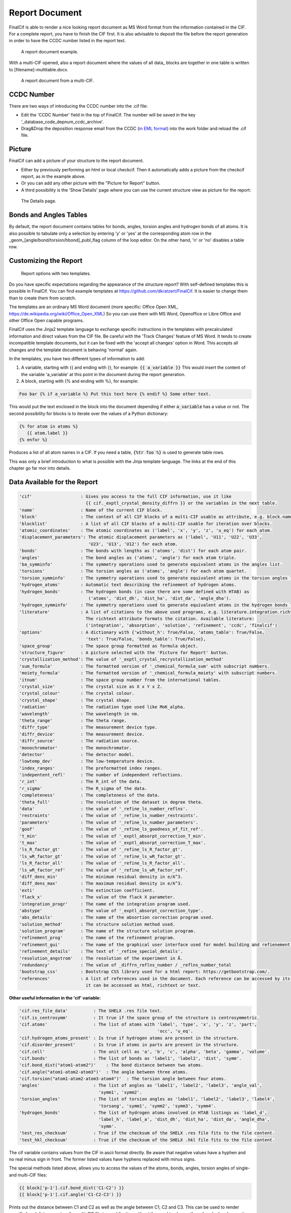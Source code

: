 ===============
Report Document
===============

FinalCif is able to render a nice looking report document as MS Word format from the information contained in the CIF.
For a complete report, you have to finish the CIF first.
It is also advisable to deposit the file before the report generation in order to have the CCDC number
listed in the report text.


.. figure:: pics/finalcif_report.png

   A report document example.

With a multi-CIF opened, also a report document where the values of all data\_ blocks are together in one table
is written to [filename]-multitable.docx.

.. figure:: pics/multitable.png

   A report document from a multi-CIF.


CCDC Number
-----------
There are two ways of introducing the CCDC number into the .cif file:

* Edit the 'CCDC Number' field in the top of FinalCif. The number will be saved in the key '_database_code_depnum_ccdc_archive'.
* Drag&Drop the deposition response email from the CCDC (`in EML format <https://www.loc.gov/preservation/digital/formats/fdd/fdd000388.shtml>`_) into the work folder and reload the .cif file.


Picture
-------
FinalCif can add a picture of your structure to the report document.

* Either by previously performing an html or local checkcif. Then it automatically adds a picture from the checkcif report, as in the example above.
* Or you can add any other picture with the "Picture for Report" button.
* A third possibility is the 'Show Details' page where you can use the current structure view as picture
  for the report:

.. figure:: pics/finalcif_details.png
   :width: 600

   The Details page.


Bonds and Angles Tables
-----------------------
By default, the report document contains tables for bonds, angles, torsion angles and
hydrogen bonds of all atoms.
It is also possible to tabulate only a selection by entering 'y' or 'yes' at the
corresponding atom row in the _geom_[angle/bond/torsion/hbond]_publ_flag column of
the loop editor. On the other hand, 'n' or 'no' disables a table row.


Customizing the Report
----------------------

.. figure:: pics/report_options.png
   :width: 600

   Report options with two templates.

Do you have specific expectations regarding the appearance of the structure report?
With self-defined templates this is possible in FinalCif. You can find example templates
at https://github.com/dkratzert/FinalCif. It is easier to change them than to create them from scratch.

The templates are an ordinary MS Word document (more specific: Office Open XML, https://de.wikipedia.org/wiki/Office_Open_XML)
So you can use them with MS Word, Openoffice or Libre Office and other Office Open capable programs.

FinalCif uses the Jinja2 template language to exchange specific instructions in the templates with
precalculated information and direct values from the CIF file.
Be careful with the 'Track Changes' feature of MS Word. It tends to create incompatible
template documents, but it can be fixed with the 'accept all changes' option in Word. This accepts all
changes and the template document is behaving 'normal' again.

In the templates, you have two different types of information to add:

1. A variable, starting with {{ and ending with }}, for example: :code:`{{ a_variable }}`
   This would insert the content of the variable 'a_variable' at this point in the document
   during the report generation.


2. A block, starting with {% and ending with %}, for example:

.. code-block:: jinja

   Foo bar {% if a_variable %} Put this text here {% endif %} Some other text.

This would put the text enclosed in the block into the document depending if either :code:`a_variable`
has a value or not.
The second possibility for blocks is to iterate over the values of a Python dictionary:

.. code-block:: jinja

   {% for atom in atoms %}
      {{ atom.label }}
   {% enfor %}

Produces a list of all atom names in a CIF.
If you need a table, :code:`{%tr foo %}` is used to generate table rows.

This was only a brief introduction to what is possible with the Jinja template language.
The links at the end of this chapter go far mor into details.


Data Available for the Report
-----------------------------

.. code-block:: text

    'cif'                   : Gives you access to the full CIF information, use it like
                              {{ cif._exptl_crystal_density_diffrn }} or the variables in the next table.
    'name'                  : Name of the current CIF block.
    'block'                 : The context of all CIF blocks of a multi-CIF usable as attribute, e.g. block.name.foo or block['name'].foo
    'blocklist'             : A list of all CIF blocks of a multi-CIF usable for iteration over blocks.
    'atomic_coordinates'    : The atomic coordinates as ('label', 'x', 'y', 'z', 'u_eq') for each atom.
    'displacement_parameters': The atomic displacement parameters as ('label', 'U11', 'U22', 'U33',
                               'U23', 'U13', 'U12') for each atom.
    'bonds'                 : The bonds with lengths as ('atoms', 'dist') for each atom pair.
    'angles'                : The bond angles as ('atoms', 'angle') for each atom triple.
    'ba_symminfo'           : The symmetry operations used to generate equivalent atoms in the angles list.
    'torsions'              : The torsion angles as ('atoms', 'angle') for each atom quartet.
    'torsion_symminfo'      : The symmetry operations used to generate equivalent atoms in the torsion angles list.
    'hydrogen_atoms'        : Automatic text describing the refinement of hydrogen atoms.
    'hydrogen_bonds'        : The hydrogen bonds (in case there are some defined with HTAB) as
                               ('atoms', 'dist_dh', 'dist_ha', 'dist_da', 'angle_dha').
    'hydrogen_symminfo'     : The symmetry operations used to generate equivalent atoms in the hydrogen bonds list
    'literature'            : A list of citations to the above used programs, e.g. literature.integration.richtext.
                              The richtext attribute formats the citation. Available literature:
                              ('integration', 'absorption', 'solution', 'refinement', 'ccdc', 'finalcif')
    'options'               : A dictionary with {'without_h': True/False, 'atoms_table': True/False,
                              'text': True/False, 'bonds_table': True/False},
    'space_group'           : The space group formatted as formula object.
    'structure_figure'      : A picture selected with the 'Picture for Report' button.
    'crystallization_method': The value of '_exptl_crystal_recrystallization_method'
    'sum_formula'           : The formatted version of '_chemical_formula_sum' with subscript numbers.
    'moiety_formula'        : The formatted version of '_chemical_formula_moiety' with subscript numbers.
    'itnum'                 : The space group number from the international tables.
    'crystal_size'          : The crystal size as X x Y x Z.
    'crystal_colour'        : The crystal colour.
    'crystal_shape'         : The crystal shape.
    'radiation'             : The radiation type used like MoK_alpha.
    'wavelength'            : The wavelength in nm.
    'theta_range'           : The theta range.
    'diffr_type'            : The measurement device type.
    'diffr_device'          : The measurement device.
    'diffr_source'          : The radiation source.
    'monochromator'         : The monochromator.
    'detector'              : The detector model.
    'lowtemp_dev'           : The low-temperature device.
    'index_ranges'          : The preformatted index ranges.
    'indepentent_refl'      : The number of independent reflections.
    'r_int'                 : The R_int of the data.
    'r_sigma'               : The R_sigma of the data.
    'completeness'          : The completeness of the data.
    'theta_full'            : The resolution of the dataset in degree theta.
    'data'                  : the value of '_refine_ls_number_reflns'.
    'restraints'            : The value of '_refine_ls_number_restraints'.
    'parameters'            : The value of '_refine_ls_number_parameters'.
    'goof'                  : The value of '_refine_ls_goodness_of_fit_ref'.
    't_min'                 : The value of '_exptl_absorpt_correction_T_min'.
    't_max'                 : The value of '_exptl_absorpt_correction_T_max'.
    'ls_R_factor_gt'        : The value of '_refine_ls_R_factor_gt'.
    'ls_wR_factor_gt'       : The value of '_refine_ls_wR_factor_gt'.
    'ls_R_factor_all'       : The value of '_refine_ls_R_factor_all'.
    'ls_wR_factor_ref'      : The value of '_refine_ls_wR_factor_ref'.
    'diff_dens_min'         : The minimum residual density in e/A^3.
    'diff_dens_max'         : The maximum residual density in e/A^3.
    'exti'                  : The extinction coefficient.
    'flack_x'               : The value of the flack X parameter.
    'integration_progr'     : The name of the integration program used.
    'abstype'               : The value of '_exptl_absorpt_correction_type'.
    'abs_details'           : The name of the absortion correction program used.
    'solution_method'       : The structure solution method used.
    'solution_program'      : The name of the structure solution program.
    'refinement_prog'       : The name of the refinement program.
    'refinement_gui'        : The name of the graphical user interface used for model building and refienement.
    'refinement_details'    : The text of '_refine_special_details'.
    'resolution_angstrom'   : The resolution of the experiment in Å.
    'redundancy'            : The value of _diffrn_reflns_number / _reflns_number_total
    'bootstrap_css'         : Bootstrap CSS library used for a html report: https://getbootstrap.com/.
    'references'            : A list of references used in the document. Each reference can be accessed by its number, where
                              it can be accessed as html, richtext or text.



**Other useful information in the 'cif' variable:**

.. code-block:: text

   'cif.res_file_data'          : The SHELX .res file text.
   'cif.is_centrosymm'          : It true if the space group of the structure is centrosymmetric.
   'cif.atoms'                  : The list of atoms with 'label', 'type', 'x', 'y', 'z', 'part',
                                                         'occ', 'u_eq'.
   'cif.hydrogen_atoms_present' : Is true if hydrogen atoms are present in the structure.
   'cif.disorder_present'       : Is true if atoms in parts are present in the structure.
   'cif.cell'                   : The unit cell as 'a', 'b', 'c', 'alpha', 'beta', 'gamma', 'volume'.
   'cif.bonds'                  : The list of bonds as 'label1', 'label2', 'dist', 'symm'.
   'cif.bond_dist("atom1-atom2")'    : The bond distance between two atoms.
   'cif.angle("atom1-atom2-atom3")'  : The angle between three atoms.
   'cif.torsion("atom1-atom2-atom3-atom4")'  : The torsion angle between four atoms.
   'angles'                     : The list of angles as 'label1', 'label2', 'label3', 'angle_val',
                                  'symm1', 'symm2'.
   'torsion_angles'             : The list of torsion angles as 'label1', 'label2', 'label3', 'label4',
                                  'torsang', 'symm1', 'symm2', 'symm3', 'symm4'.
   'hydrogen_bonds'             : The list of hydrogen atoms involved in HTAB listings as 'label_d',
                                  'label_h', 'label_a', 'dist_dh', 'dist_ha', 'dist_da', 'angle_dha',
                                  'symm'.
   'test_res_checksum'          : True if the checksum of the SHELX .res file fits to the file content.
   'test_hkl_checksum'          : True if the checksum of the SHELX .hkl file fits to the file content.


The cif variable contains values from the CIF in ascii format directly. Be aware that negative values have a hyphen and
no real minus sign in front. The former listed values have hyphens replaced with minus signs.

The special methods listed above, allows you to access the values of the atoms, bonds, angles, torsion angles of single- and
multi-CIF files:

.. code-block:: jinja

    {{ block['p-1'].cif.bond_dist('C1-C2') }}
    {{ block['p-1'].cif.angle('C1-C2-C3') }}

Prints out the distance between C1 and C2 as well as the angle between C1, C2 and C3.
This can be used to render specific bond distances etc. of a multi-CIF
file to a publication without the need to change the values by hand every time a refinement changes.
Be aware that the atom labels must be given in the order they have in the respective CIF loop. When
an atom combination is not present in a CIF loop, the value 'None' will appear.

For a single-CIF, leave out the "block['block name']." part:

.. code-block:: jinja

    {{ cif.bond_dist('C1-C2') }}


The procedures in this chapter are not limited to the templates of FinalCif. It is also possible to insert template tags
into any other Word document and replace them with values from a CIF file. There are no limits to
the imagination.
Sine version 130, it is possible to address the values of individual blocks of a multi-CIF. For example,

.. code-block:: jinja

   {% for block in blocklist %}
      {{ block.name }}
   {% enfor %}

prints all block names of a multi-CIF.


Another option is to utilize the 'block' variable in the template. It holds the respective block data.
To access the values of the block, you need to use the block name in square brackets and
enclosed in quotation marks.
This prevents conflicts with Jinja2 syntax and potential characters in CIF blocks, such as the minus
sign in 'p-1', which would otherwise be interpreted as variable p minus one.
For example, the chemical formula of the block 'compound1' of a multi-CIF is:

.. code-block:: jinja

    {{ block['compound1']._chemical_formula_sum }}


Further information how to make templates for MS Office or Openoffice:
`https://docxtpl.readthedocs.io/en/latest/ <https://docxtpl.readthedocs.io/en/latest/>`_
`https://jinja.palletsprojects.com/en/3.1.x/ <https://jinja.palletsprojects.com/en/3.1.x/>`_